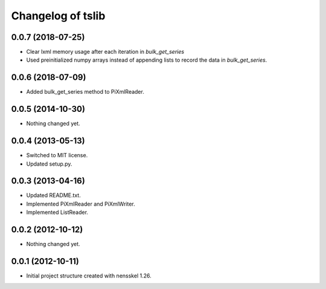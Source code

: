 Changelog of tslib
==================


0.0.7 (2018-07-25)
------------------

- Clear lxml memory usage after each iteration in `bulk_get_series`

- Used preinitialized numpy arrays instead of appending lists to record the
  data in `bulk_get_series`.


0.0.6 (2018-07-09)
------------------

- Added bulk_get_series method to PiXmlReader.


0.0.5 (2014-10-30)
------------------

- Nothing changed yet.


0.0.4 (2013-05-13)
------------------

- Switched to MIT license.
- Updated setup.py.


0.0.3 (2013-04-16)
------------------

- Updated README.txt.
- Implemented PiXmlReader and PiXmlWriter.
- Implemented ListReader.


0.0.2 (2012-10-12)
------------------

- Nothing changed yet.


0.0.1 (2012-10-11)
------------------

- Initial project structure created with nensskel 1.26.
